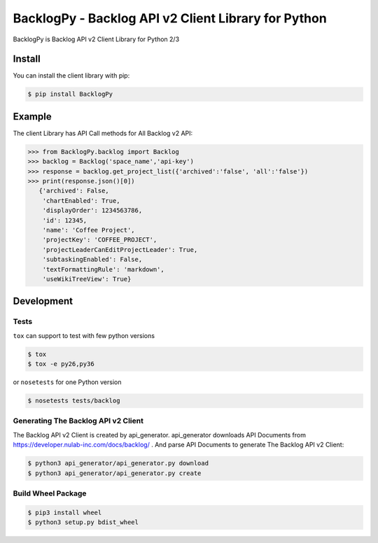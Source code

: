 ====================================================
BacklogPy - Backlog API v2 Client Library for Python
====================================================


|Build Status| |Version|


BacklogPy is Backlog API v2 Client Library for Python 2/3

.. |Build Status| image:: http://img.shields.io/travis/koxudaxi/BacklogPy/master.svg?style=flat
    :target: https://travis-ci.org/koxudaxi/BacklogPy
    :alt: Build Status
.. |Version| image:: http://img.shields.io/pypi/v/BacklogPy.svg?style=flat
    :target: https://pypi.python.org/pypi/BacklogPy/
    :alt: Version


Install
-------
You can install the client library with pip:

.. code-block:: sh

    $ pip install BacklogPy

Example
-------
The client Library has API Call methods for All Backlog v2 API:

.. code-block:: python

    >>> from BacklogPy.backlog import Backlog
    >>> backlog = Backlog('space_name','api-key')
    >>> response = backlog.get_project_list({'archived':'false', 'all':'false'})
    >>> print(response.json()[0])
       {'archived': False,
        'chartEnabled': True,
        'displayOrder': 1234563786,
        'id': 12345,
        'name': 'Coffee Project',
        'projectKey': 'COFFEE_PROJECT',
        'projectLeaderCanEditProjectLeader': True,
        'subtaskingEnabled': False,
        'textFormattingRule': 'markdown',
        'useWikiTreeView': True}


Development
-----------

Tests
~~~~~
``tox`` can support to test with few python versions

.. code-block:: sh

    $ tox
    $ tox -e py26,py36

or ``nosetests`` for one Python version

.. code-block:: sh

    $ nosetests tests/backlog

Generating The Backlog API v2 Client
~~~~~~~~~~~~~~~~~~~~~~~~~~~~~~~~~~~~
The Backlog API v2 Client is created by api_generator.
api_generator downloads API Documents from https://developer.nulab-inc.com/docs/backlog/ .
And parse API Documents to generate The Backlog API v2 Client:

.. code-block:: sh

    $ python3 api_generator/api_generator.py download
    $ python3 api_generator/api_generator.py create

Build Wheel Package
~~~~~~~~~~~~~~~~~~~

.. code-block:: sh

    $ pip3 install wheel
    $ python3 setup.py bdist_wheel
